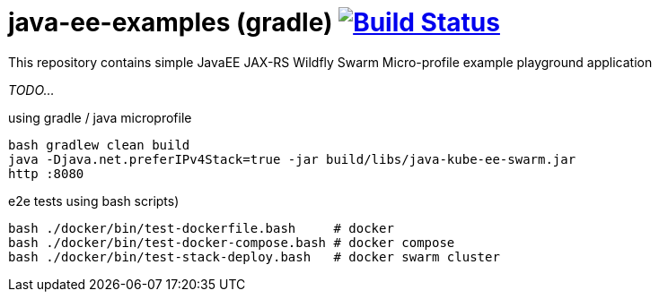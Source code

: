 = java-ee-examples (gradle) image:https://travis-ci.org/daggerok/java-ee-examples.svg?branch=master["Build Status", link="https://travis-ci.org/daggerok/java-ee-examples"]

This repository contains simple JavaEE JAX-RS Wildfly Swarm Micro-profile example playground application

//tag::content[]

_TODO..._

.using gradle / java microprofile
----
bash gradlew clean build
java -Djava.net.preferIPv4Stack=true -jar build/libs/java-kube-ee-swarm.jar
http :8080
----

.e2e tests using bash scripts)
----
bash ./docker/bin/test-dockerfile.bash     # docker
bash ./docker/bin/test-docker-compose.bash # docker compose
bash ./docker/bin/test-stack-deploy.bash   # docker swarm cluster
----

//end::content[]
